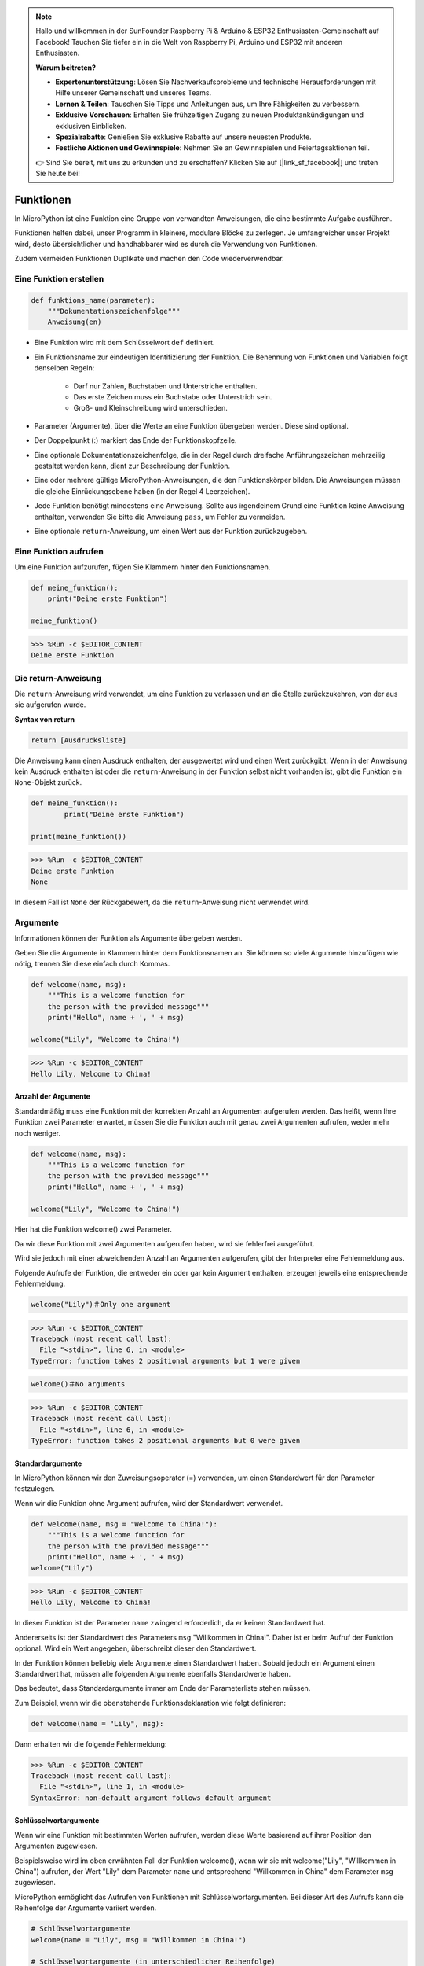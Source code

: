 .. note::

    Hallo und willkommen in der SunFounder Raspberry Pi & Arduino & ESP32 Enthusiasten-Gemeinschaft auf Facebook! Tauchen Sie tiefer ein in die Welt von Raspberry Pi, Arduino und ESP32 mit anderen Enthusiasten.

    **Warum beitreten?**

    - **Expertenunterstützung**: Lösen Sie Nachverkaufsprobleme und technische Herausforderungen mit Hilfe unserer Gemeinschaft und unseres Teams.
    - **Lernen & Teilen**: Tauschen Sie Tipps und Anleitungen aus, um Ihre Fähigkeiten zu verbessern.
    - **Exklusive Vorschauen**: Erhalten Sie frühzeitigen Zugang zu neuen Produktankündigungen und exklusiven Einblicken.
    - **Spezialrabatte**: Genießen Sie exklusive Rabatte auf unsere neuesten Produkte.
    - **Festliche Aktionen und Gewinnspiele**: Nehmen Sie an Gewinnspielen und Feiertagsaktionen teil.

    👉 Sind Sie bereit, mit uns zu erkunden und zu erschaffen? Klicken Sie auf [|link_sf_facebook|] und treten Sie heute bei!

Funktionen
==============

In MicroPython ist eine Funktion eine Gruppe von verwandten Anweisungen, die eine bestimmte Aufgabe ausführen.

Funktionen helfen dabei, unser Programm in kleinere, modulare Blöcke zu zerlegen. Je umfangreicher unser Projekt wird, desto übersichtlicher und handhabbarer wird es durch die Verwendung von Funktionen.

Zudem vermeiden Funktionen Duplikate und machen den Code wiederverwendbar.

Eine Funktion erstellen
-------------------------

.. code-block::

    def funktions_name(parameter): 
        """Dokumentationszeichenfolge"""
        Anweisung(en)

* Eine Funktion wird mit dem Schlüsselwort ``def`` definiert.

* Ein Funktionsname zur eindeutigen Identifizierung der Funktion. Die Benennung von Funktionen und Variablen folgt denselben Regeln:
    
   * Darf nur Zahlen, Buchstaben und Unterstriche enthalten.
   * Das erste Zeichen muss ein Buchstabe oder Unterstrich sein.
   * Groß- und Kleinschreibung wird unterschieden.

* Parameter (Argumente), über die Werte an eine Funktion übergeben werden. Diese sind optional.

* Der Doppelpunkt (:) markiert das Ende der Funktionskopfzeile.

* Eine optionale Dokumentationszeichenfolge, die in der Regel durch dreifache Anführungszeichen mehrzeilig gestaltet werden kann, dient zur Beschreibung der Funktion.

* Eine oder mehrere gültige MicroPython-Anweisungen, die den Funktionskörper bilden. Die Anweisungen müssen die gleiche Einrückungsebene haben (in der Regel 4 Leerzeichen).

* Jede Funktion benötigt mindestens eine Anweisung. Sollte aus irgendeinem Grund eine Funktion keine Anweisung enthalten, verwenden Sie bitte die Anweisung ``pass``, um Fehler zu vermeiden.

* Eine optionale ``return``-Anweisung, um einen Wert aus der Funktion zurückzugeben.


Eine Funktion aufrufen
---------------------------

Um eine Funktion aufzurufen, fügen Sie Klammern hinter den Funktionsnamen.

.. code-block:: python

    def meine_funktion():
        print("Deine erste Funktion")

    meine_funktion()

>>> %Run -c $EDITOR_CONTENT
Deine erste Funktion

Die return-Anweisung
-----------------------

Die ``return``-Anweisung wird verwendet, um eine Funktion zu verlassen und an die Stelle zurückzukehren, von der aus sie aufgerufen wurde.

**Syntax von return**

.. code-block:: python

    return [Ausdrucksliste]

Die Anweisung kann einen Ausdruck enthalten, der ausgewertet wird und einen Wert zurückgibt. Wenn in der Anweisung kein Ausdruck enthalten ist oder die ``return``-Anweisung in der Funktion selbst nicht vorhanden ist, gibt die Funktion ein ``None``-Objekt zurück.

.. code-block:: python

    def meine_funktion():
            print("Deine erste Funktion")

    print(meine_funktion())

>>> %Run -c $EDITOR_CONTENT
Deine erste Funktion
None

In diesem Fall ist ``None`` der Rückgabewert, da die ``return``-Anweisung nicht verwendet wird.

Argumente
-------------

Informationen können der Funktion als Argumente übergeben werden.

Geben Sie die Argumente in Klammern hinter dem Funktionsnamen an. Sie können so viele Argumente hinzufügen wie nötig, trennen Sie diese einfach durch Kommas.

.. code-block:: python

    def welcome(name, msg):
        """This is a welcome function for
        the person with the provided message"""
        print("Hello", name + ', ' + msg)

    welcome("Lily", "Welcome to China!")

>>> %Run -c $EDITOR_CONTENT
Hello Lily, Welcome to China!


Anzahl der Argumente
*************************

Standardmäßig muss eine Funktion mit der korrekten Anzahl an Argumenten aufgerufen werden. Das heißt, wenn Ihre Funktion zwei Parameter erwartet, müssen Sie die Funktion auch mit genau zwei Argumenten aufrufen, weder mehr noch weniger.

.. code-block:: python

    def welcome(name, msg):
        """This is a welcome function for
        the person with the provided message"""
        print("Hello", name + ', ' + msg)

    welcome("Lily", "Welcome to China!")

Hier hat die Funktion welcome() zwei Parameter.

Da wir diese Funktion mit zwei Argumenten aufgerufen haben, wird sie fehlerfrei ausgeführt.

Wird sie jedoch mit einer abweichenden Anzahl an Argumenten aufgerufen, gibt der Interpreter eine Fehlermeldung aus.

Folgende Aufrufe der Funktion, die entweder ein oder gar kein Argument enthalten, erzeugen jeweils eine entsprechende Fehlermeldung.

.. code-block::

    welcome("Lily")＃Only one argument

>>> %Run -c $EDITOR_CONTENT
Traceback (most recent call last):
  File "<stdin>", line 6, in <module>
TypeError: function takes 2 positional arguments but 1 were given

.. code-block::

    welcome()＃No arguments

>>> %Run -c $EDITOR_CONTENT
Traceback (most recent call last):
  File "<stdin>", line 6, in <module>
TypeError: function takes 2 positional arguments but 0 were given


Standardargumente
*************************

In MicroPython können wir den Zuweisungsoperator (=) verwenden, um einen Standardwert für den Parameter festzulegen.

Wenn wir die Funktion ohne Argument aufrufen, wird der Standardwert verwendet.

.. code-block:: python

    def welcome(name, msg = "Welcome to China!"):
        """This is a welcome function for
        the person with the provided message"""
        print("Hello", name + ', ' + msg)
    welcome("Lily")

>>> %Run -c $EDITOR_CONTENT
Hello Lily, Welcome to China!

In dieser Funktion ist der Parameter ``name`` zwingend erforderlich, da er keinen Standardwert hat.

Andererseits ist der Standardwert des Parameters ``msg`` "Willkommen in China!". Daher ist er beim Aufruf der Funktion optional. Wird ein Wert angegeben, überschreibt dieser den Standardwert.

In der Funktion können beliebig viele Argumente einen Standardwert haben. Sobald jedoch ein Argument einen Standardwert hat, müssen alle folgenden Argumente ebenfalls Standardwerte haben.

Das bedeutet, dass Standardargumente immer am Ende der Parameterliste stehen müssen.

Zum Beispiel, wenn wir die obenstehende Funktionsdeklaration wie folgt definieren:

.. code-block:: python

    def welcome(name = "Lily", msg):

Dann erhalten wir die folgende Fehlermeldung:

>>> %Run -c $EDITOR_CONTENT
Traceback (most recent call last):
  File "<stdin>", line 1, in <module>
SyntaxError: non-default argument follows default argument



Schlüsselwortargumente
**************************

Wenn wir eine Funktion mit bestimmten Werten aufrufen, werden diese Werte basierend auf ihrer Position den Argumenten zugewiesen.

Beispielsweise wird im oben erwähnten Fall der Funktion welcome(), wenn wir sie mit welcome("Lily", "Willkommen in China") aufrufen, der Wert "Lily" dem Parameter ``name`` und entsprechend "Willkommen in China" dem Parameter ``msg`` zugewiesen.

MicroPython ermöglicht das Aufrufen von Funktionen mit Schlüsselwortargumenten. Bei dieser Art des Aufrufs kann die Reihenfolge der Argumente variiert werden. 

.. code-block:: python

    # Schlüsselwortargumente
    welcome(name = "Lily", msg = "Willkommen in China!")

    # Schlüsselwortargumente (in unterschiedlicher Reihenfolge)
    welcome(msg = "Willkommen in China!", name = "Lily") 

    # Ein Positionsargument, ein Schlüsselwortargument
    welcome("Lily", msg = "Willkommen in China!")

Wie zu sehen ist, können Positionsargumente und Schlüsselwortargumente in Funktionsaufrufen gemischt werden. Es ist jedoch wichtig, dass die Schlüsselwortargumente immer nach den Positionsargumenten stehen.

Ein Positionsargument nach einem Schlüsselwortargument führt zu einem Fehler.

Zum Beispiel resultiert der folgende Funktionsaufruf in einem Fehler:

.. code-block:: python

    welcome(name="Lily", "Willkommen in China!")

>>> %Run -c $EDITOR_CONTENT
Traceback (most recent call last):
  File "<stdin>", line 5, in <module>
SyntaxError: positional argument follows keyword argument


Beliebige Argumente
********************

Manchmal wissen wir im Voraus nicht, wie viele Argumente an die Funktion übergeben werden.

In der Funktionsdefinition können wir ein Sternchen (*) vor dem Parameternamen setzen.

.. code-block:: python

    def welcome(*names):
        """Diese Funktion begrüßt alle Personen
        im Namens-Tupel"""
        for name in names:
            print("Willkommen in China!", name)
            
    welcome("Lily", "John", "Wendy")

>>> %Run -c $EDITOR_CONTENT
Willkommen in China! Lily
Willkommen in China! John
Willkommen in China! Wendy

Hier haben wir die Funktion mit mehreren Argumenten aufgerufen, die in ein Tupel verpackt und dann an die Funktion übergeben werden.

Innerhalb der Funktion verwenden wir eine Schleife, um alle Argumente abzurufen.


Rekursion
----------------

In Python ist es bekanntlich möglich, dass eine Funktion andere Funktionen aufruft. Sie kann sogar sich selbst aufrufen. Solche Konstrukte werden als rekursive Funktionen bezeichnet.

Dies hat den Vorteil, dass man durch Daten iterieren kann, um ein Ergebnis zu erreichen.

Entwickler sollten bei der Verwendung von Rekursion sehr vorsichtig sein, da leicht eine Funktion entstehen kann, die niemals endet oder übermäßig viel Speicher bzw. Prozessorleistung verbraucht. Bei korrekter Implementierung kann Rekursion jedoch ein sehr effizienter und mathematisch eleganter Ansatz zur Programmierung sein.

.. code-block:: python

    def rec_func(i):
        if(i > 0):
            result = i + rec_func(i - 1)
            print(result)
        else:
            result = 0
        return result

    rec_func(6)

>>> %Run -c $EDITOR_CONTENT
1
3
6
10
15
21

In diesem Beispiel ruft rec_func() sich selbst auf ("Rekursion"). Wir verwenden die Variable ``i`` als Datenwert, der bei jedem Rekursionsschritt um 1 verringert wird. Wenn die Bedingung nicht größer als 0 ist (also 0), endet die Rekursion.

Für neue Entwickler kann es etwas Zeit in Anspruch nehmen, die Funktionsweise zu verstehen; der beste Weg zur Überprüfung ist das Ausprobieren und Anpassen.

**Vorteile der Rekursion**

* Rekursive Funktionen machen den Code sauber und elegant.
* Komplexe Aufgaben können durch Rekursion in einfachere Teilprobleme zerlegt werden.
* Die Erzeugung von Sequenzen ist mit Rekursion einfacher als mit verschachtelten Schleifen.

**Nachteile der Rekursion**

* Manchmal ist die Logik hinter der Rekursion schwer nachzuvollziehen.
* Rekursive Aufrufe sind ressourcenintensiv, da sie viel Speicher und Zeit verbrauchen.
* Rekursive Funktionen sind schwer zu debuggen.
